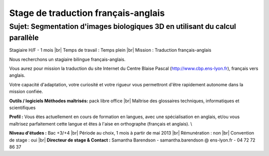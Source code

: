 .. _proposstfa:

Stage de traduction français-anglais
====================================

.. |br| raw:: html

   <br>

Sujet: Segmentation d'images biologiques 3D en utilisant du calcul parallèle
----------------------------------------------------------------------------

.. image:: ../../_static/equipe/eqltlanguages.png
    :height: 70px
    :class: img-fluid img-float 
    :alt: Image drapeaux français et anglais

Stagiaire H/F - 1 mois |br| 
Temps de travail : Temps plein |br| 
Mission : Traduction français-anglais  

Nous recherchons un stagiaire bilingue français-anglais. 

Vous aurez pour mission la traduction du site Internet du Centre Blaise Pascal (http://www.cbp.ens-lyon.fr), français vers anglais. 

Votre capacité d'adaptation, votre curiosité et votre rigueur vous permettront d'être rapidement autonome dans la mission confiée.

**Outils / logiciels Méthodes maîtrisés:** pack libre office |br|
Maîtrise des glossaires techniques, informatiques et scientifiques 

**Profil :** Vous êtes actuellement en cours de formation en langues, avec une spécialisation en anglais, et/ou vous maîtrisez parfaitement cette langue et êtes à l'aise en orthographe (français et anglais). \\ 

**Niveau d'études :** Bac +3/+4 |br|
Période au choix,  1 mois à partir de mai 2013 |br| 
Rémunération : non |br|
Convention de stage : oui |br|
**Directeur de stage & Contact :** Samantha Barendson -  samantha.barendson @ ens-lyon.fr - 04 72 72 86 37